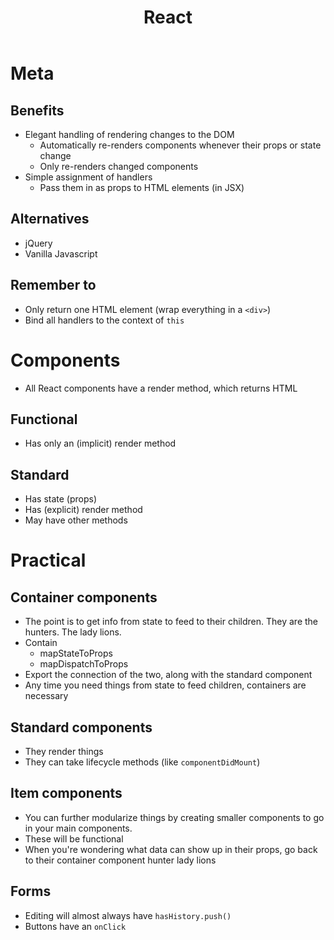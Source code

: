#+TITLE: React
* Meta
** Benefits
- Elegant handling of rendering changes to the DOM
  - Automatically re-renders components whenever their props or state change
  - Only re-renders changed components
- Simple assignment of handlers
  - Pass them in as props to HTML elements (in JSX)
** Alternatives
- jQuery
- Vanilla Javascript
** Remember to
- Only return one HTML element (wrap everything in a ~<div>~)
- Bind all handlers to the context of ~this~
* Components
- All React components have a render method, which returns HTML
** Functional
- Has only an (implicit) render method
** Standard
- Has state (props)
- Has (explicit) render method
- May have other methods
* Practical
** Container components
- The point is to get info from state to feed to their children. They are the hunters. The lady lions.
- Contain
  - mapStateToProps
  - mapDispatchToProps
- Export the connection of the two, along with the standard component
- Any time you need things from state to feed children, containers are necessary
** Standard components
- They render things
- They can take lifecycle methods (like ~componentDidMount~)
** Item components
- You can further modularize things by creating smaller components to go in your main components.
- These will be functional
- When you're wondering what data can show up in their props, go back to their container component hunter lady lions
** Forms
- Editing will almost always have ~hasHistory.push()~
- Buttons have an ~onClick~

